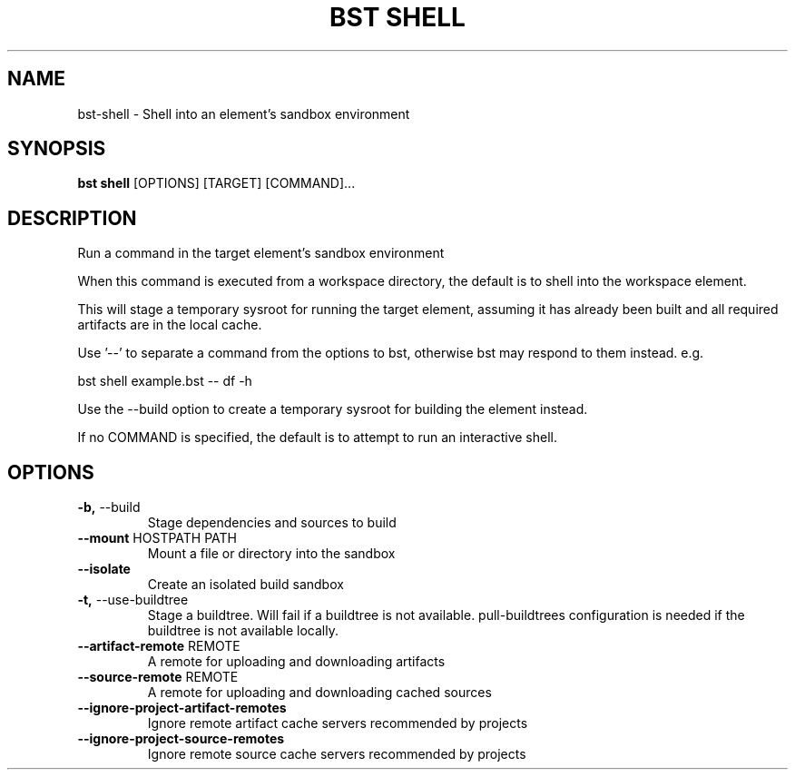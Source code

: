 .TH "BST SHELL" "1" "2023-07-11" "" "bst shell Manual"
.SH NAME
bst\-shell \- Shell into an element's sandbox environment
.SH SYNOPSIS
.B bst shell
[OPTIONS] [TARGET] [COMMAND]...
.SH DESCRIPTION
Run a command in the target element's sandbox environment
.PP
When this command is executed from a workspace directory, the default
is to shell into the workspace element.
.PP
This will stage a temporary sysroot for running the target
element, assuming it has already been built and all required
artifacts are in the local cache.
.PP
Use '--' to separate a command from the options to bst,
otherwise bst may respond to them instead. e.g.
.PP

    bst shell example.bst -- df -h
.PP
Use the --build option to create a temporary sysroot for
building the element instead.
.PP
If no COMMAND is specified, the default is to attempt
to run an interactive shell.
.SH OPTIONS
.TP
\fB\-b,\fP \-\-build
Stage dependencies and sources to build
.TP
\fB\-\-mount\fP HOSTPATH PATH
Mount a file or directory into the sandbox
.TP
\fB\-\-isolate\fP
Create an isolated build sandbox
.TP
\fB\-t,\fP \-\-use\-buildtree
Stage a buildtree. Will fail if a buildtree is not available. pull-buildtrees configuration is needed if the buildtree is not available locally.
.TP
\fB\-\-artifact\-remote\fP REMOTE
A remote for uploading and downloading artifacts
.TP
\fB\-\-source\-remote\fP REMOTE
A remote for uploading and downloading cached sources
.TP
\fB\-\-ignore\-project\-artifact\-remotes\fP
Ignore remote artifact cache servers recommended by projects
.TP
\fB\-\-ignore\-project\-source\-remotes\fP
Ignore remote source cache servers recommended by projects
